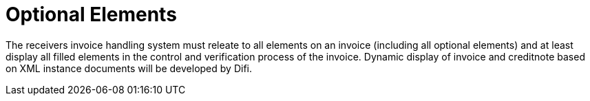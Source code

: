 = Optional Elements

The receivers invoice handling system must releate to all elements on an invoice (including all optional elements) and at least display all filled elements in the control and verification process of the invoice. Dynamic display of invoice and creditnote based on  XML instance documents will be developed by Difi.
